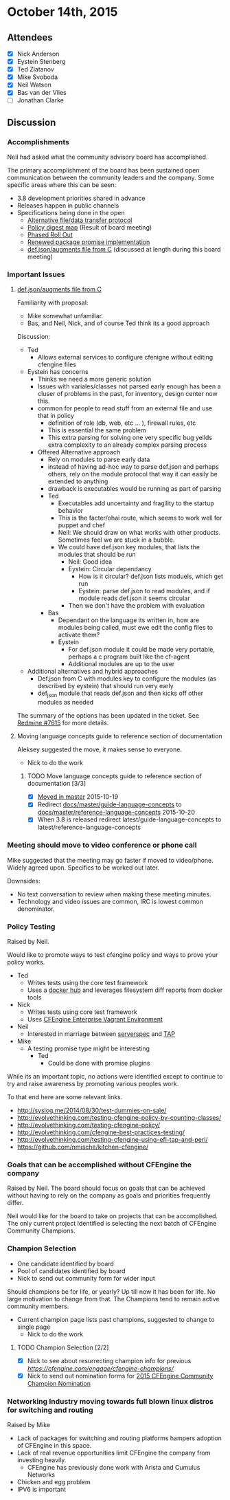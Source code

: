* October 14th, 2015
:PROPERTIES:
:ID:       e3056803-e875-4c5d-b5b8-1cb7e7cf0c84
:END:

** Attendees
:PROPERTIES:
:ID:       061c169e-e683-45b4-9bd8-c3fce435fa30
:END:

- [X] Nick Anderson
- [X] Eystein Stenberg
- [X] Ted Zlatanov
- [X] Mike Svoboda
- [X] Neil Watson
- [X] Bas van der Vlies
- [ ] Jonathan Clarke

** Discussion
:PROPERTIES:
:ID:       cec5a6bc-4476-4cdb-a48a-e8be26e33acf
:END:

*** Accomplishments
:PROPERTIES:
:ID:       5d9ea7fe-c84a-4225-87d5-4a2e688657fa
:END:
    Neil had asked what the community advisory board has accomplished.

    The primary accomplishment of the board has been sustained open
    communication between the community leaders and the company. Some
    specific areas where this can be seen:
    - 3.8 development priorities shared in advance
    - Releases happen in public channels
    - Specifications being done in the open
      - [[https://dev.cfengine.com/issues/7416][Alternative file/data transfer protocol]]
      - [[https://dev.cfengine.com/issues/7132][Policy digest map]] (Result of board meeting)
      - [[https://dev.cfengine.com/issues/7469][Phased Roll Out]]
      - [[https://dev.cfengine.com/issues/6404][Renewed package promise implementation]]
      - [[https://dev.cfengine.com/issues/7615][def.json/augments file from C]] (discussed at length during this
        board meeting)


*** Important Issues
:PROPERTIES:
:ID:       6bb04837-383b-4893-8a83-3a1ae6087571
:END:
**** [[https://dev.cfengine.com/issues/7615][def.json/augments file from C]]
:PROPERTIES:
:ID:       84fadaa0-d93f-4970-8bb8-38971beefd3d
:END:

     Familiarity with proposal:
     - Mike somewhat unfamiliar.
     - Bas, and Neil, Nick, and of course Ted think its a good approach

     Discussion:
     - Ted
       - Allows external services to configure cfenigne without
         editing cfengine files
     - Eystein has concerns
       - Thinks we need a more generic solution
       - Issues with variales/classes not parsed early enough has been
         a cluser of problems in the past, for inventory, design
         center now this.
       - common for people to read stuff from an external file and use
         that in policy
         - definition of role (db, web, etc ... ), firewall rules, etc
         - This is essential the same problem
         - This extra parsing for solving one very specific bug yeilds
           extra complexity to an already complex parsing process
       - Offered Alternative approach
         - Rely on modules to parse early data
         - instead of having ad-hoc way to parse def.json and perhaps
           others, rely on the module protocol that way it can easily
           be extended to anything
         - drawback is executables would be running as part of parsing
         - Ted
           - Executables add uncertainty and fragility to the startup
             behavior
           - This is the facter/ohai route, which seems to work well
             for puppet and chef
           - Neil: We should draw on what works with other
             products. Sometimes feel we are stuck in a bubble.
           - We could have def.json key modules, that lists the
             modules that should be run
             - Neil: Good idea
             - Eystein: Circular dependancy
               - How is it circular? def.json lists moduels, which get run
               - Eystein: parse def.json to read modules, and if module reads def.json it seems circular
             - Then we don't have the problem with evaluation
         - Bas
           - Dependant on the language its written in, how are modules
             being called, must ewe edit the config files to activate
             them?
           - Eystein
             - For def.json module it could be made very portable,
               perhaps a c program built like the cf-agent
             - Additional modules are up to the user
     - Additional alternatives and hybrid approaches
       - Def.json from C with modules key to configure the modules (as
         described by eystein) that should run very early
       - def_json module that reads def.json and then kicks off other
         modules as needed

     The summary of the options has been updated in the
     ticket. See [[https://dev.cfengine.com/issues/7615][Redmine #7615]] for more details.

**** Moving language concepts guide to reference section of documentation
:PROPERTIES:
:ID:       a49032c5-ffc9-4d44-b5b1-e77e1e0f28e0
:END:
     Aleksey suggested the move, it makes sense to everyone.
     - Nick to do the work

***** TODO Move language concepts guide to reference section of documentation [3/3]
:PROPERTIES:
:ID:       ac75b247-cb7e-430c-b586-32aae2eb2c1f
:END:
      - [X] [[https://github.com/cfengine/documentation/pull/1189][Moved in master]] 2015-10-19
      - [X] Redirect [[https://docs.cfengine.com/docs/master/guide-language-concepts.html][docs/master/guide-language-concepts]] to [[https://docs.cfengine.com/docs/master/reference-language-concepts.html][docs/master/reference-language-concepts]] 2015-10-20
      - [X] When 3.8 is released redirect latest/guide-language-concepts to latest/reference-language-concepts

*** Meeting should move to video conference or phone call
:PROPERTIES:
:ID:       21845641-35a7-4f79-adfd-defd2301be7a
:END:
    Mike suggested that the meeting may go faster if moved to
    video/phone. Widely agreed upon. Specifics to be worked out later.

    Downsides:
    - No text conversation to review when making these meeting
      minutes.
    - Technology and video issues are common, IRC is lowest common
      denominator.

*** Policy Testing
:PROPERTIES:
:ID:       6ead120c-a18a-492c-ad0f-490f7d9abc2b
:END:
    Raised by Neil.

    Would like to promote ways to test cfengine policy and ways to
    prove your policy works.

    - Ted
      - Writes tests using the core test framework
      - Uses a [[https://github.com/bahamat/docker-cfengine-policy-hub][docker hub]] and leverages filesystem diff reports from
        docker tools
    - Nick
      - Writes tests using core test framework
      - Uses [[https://docs.cfengine.com/latest/guide-installation-and-configuration-general-installation-installation-enterprise-vagrant.html][CFEngine Enterprise Vagrant Environment]]
    - Neil
      - Interested in marriage between [[http://serverspec.org/][serverspec]] and [[https://testanything.org/][TAP]]
    - Mike
      - A testing promise type might be interesting
        - Ted
          - Could be done with promise plugins

    While its an important topic, no actions were identified except to
    continue to try and raise awareness by promoting various peoples
    work.

    To that end here are some relevant links.
      - http://syslog.me/2014/08/30/test-dummies-on-sale/
      - http://evolvethinking.com/testing-cfengine-policy-by-counting-classes/
      - http://evolvethinking.com/testing-cfengine-policy/
      - http://evolvethinking.com/cfengine-best-practices-testing/
      - http://evolvethinking.com/testing-cfengine-using-efl-tap-and-perl/
      - https://github.com/nmische/kitchen-cfengine/

*** Goals that can be accomplished without CFEngine the company
:PROPERTIES:
:ID:       5eced97a-a39f-4210-ab1d-48bf627f58db
:END:
    Raised by Neil.  The board should focus on goals that can be
    achieved without having to rely on the company as goals and
    priorities frequently differ.

    Neil would like for the board to take on projects that can be
    accomplished. The only current project Identified is selecting the
    next batch of CFEngine Community Champions.

*** Champion Selection
:PROPERTIES:
:ID:       e9e58c25-2d81-4739-b6ad-c02c2a4f47ab
:END:
    - One candidate identified by board
    - Pool of candidates identified by board
    - Nick to send out community form for wider input

    Should champions be for life, or yearly? Up till now it has been
    for life. No large motivation to change from that. The Champions
    tend to remain active community members.

    - Current champion page lists past champions, suggested to change to single page
      - Nick to do the work

**** TODO Champion Selection [2/2]
:PROPERTIES:
:ID:       4597e9a4-71ca-4a93-9565-7c9588a1ae8b
:END:
     - [X] Nick to see about resurrecting champion info for previous [[champions][https://cfengine.com/engage/cfengine-champions/]]
     - [X] Nick to send out nomination forms for [[https://goo.gl/gpdWbA][2015 CFEngine Community Champion Nomination]]

*** Networking Industry moving towards full blown linux distros for switching and routing
:PROPERTIES:
:ID:       3dadbfd8-0721-498f-9484-3c3a2ac49867
:END:
    Raised by Mike

    - Lack of packages for switching and routing platforms hampers
      adoption of CFEngine in this space.
    - Lack of real revenue opportunities limit CFEngine the company
      from investing heavily.
      - CFEngine has previously done work with Arista and Cumulus
        Networks
    - Chicken and egg problem
    - IPV6 is important

